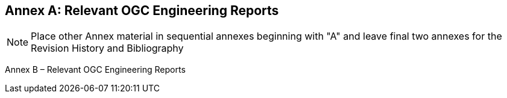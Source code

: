 [appendix]
:appendix-caption: Annex
== Relevant OGC Engineering Reports

[NOTE]
Place other Annex material in sequential annexes beginning with "A" and leave final two annexes for the Revision History and Bibliography

Annex B – Relevant OGC Engineering Reports
